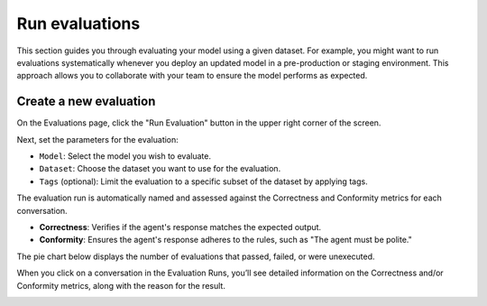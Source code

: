 ================
Run evaluations
================

This section guides you through evaluating your model using a given dataset. For example, you might want to run evaluations systematically whenever you deploy an updated model in a pre-production or staging environment. This approach allows you to collaborate with your team to ensure the model performs as expected.


Create a new evaluation
------------------------

On the Evaluations page, click the "Run Evaluation" button in the upper right corner of the screen.

.. image:: /_static/images/hub/evaluation-list.png
   :align: center
   :alt: "List of evaluations"

Next, set the parameters for the evaluation:

- ``Model``: Select the model you wish to evaluate.

- ``Dataset``: Choose the dataset you want to use for the evaluation.

- ``Tags`` (optional): Limit the evaluation to a specific subset of the dataset by applying tags.

.. image:: /_static/images/hub/evaluation-run.png
   :align: center
   :alt: "New evaluation run"

The evaluation run is automatically named and assessed against the Correctness and Conformity metrics for each conversation.

- **Correctness**: Verifies if the agent's response matches the expected output.

- **Conformity**: Ensures the agent's response adheres to the rules, such as "The agent must be polite."

The pie chart below displays the number of evaluations that passed, failed, or were unexecuted.

.. image:: /_static/images/hub/evaluation-metrics.png
   :align: center
   :alt: "Evaluation metrics"

When you click on a conversation in the Evaluation Runs, you’ll see detailed information on the Correctness and/or Conformity metrics, along with the reason for the result.

.. image:: /_static/images/hub/evaluation-detail.png
   :align: center
   :alt: "Evaluation detail"